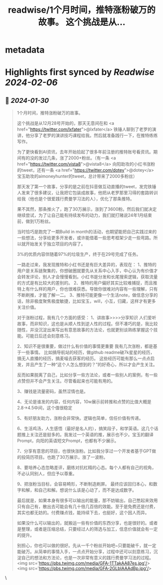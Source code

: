 :PROPERTIES:
:title: readwise/1个月时间，推特涨粉破万的故事。 这个挑战是从...
:END:


* metadata
:PROPERTIES:
:author: [[Yangyixxxx on Twitter]]
:full-title: "1个月时间，推特涨粉破万的故事。 这个挑战是从..."
:category: [[tweets]]
:url: https://twitter.com/Yangyixxxx/status/1751976596549128207
:image-url: https://pbs.twimg.com/profile_images/583101789483859969/soayV1UA.jpg
:END:

* Highlights first synced by [[Readwise]] [[2024-02-06]]
** 📌 [[2024-01-30]]
#+BEGIN_QUOTE
1个月时间，推特涨粉破万的故事。

这个挑战是从12月28号开始的，那天无意间在和 <a href="https://twitter.com/lxfater">@lxfater</a> 铁锤人聊到了老罗的演讲，他分享了老罗的演讲技巧课程给我。然后就准备践行一下，在推特练练写作。

为了更快看到AI资讯，去年开始拾起了很多年前注册的推特账号看资讯。期间有的没的发过几条，涨了2000+粉丝。（有一条 <a href="https://twitter.com/vista8">@vista8</a> 向阳助攻的小红书涨粉的tweet，还有一条 <a href="https://twitter.com/dotey">@dotey</a> 宝玉助攻的aimoneyhunter的tweet，总计带来了2000多粉丝）

那天发了第一个故事，分享的是之前在抖音做互动直播的tweet，发完铁锤人发来了很多建议，让我把它包装成故事，他把从老罗那里习得的套路转训给我（他也是个很爱践行费曼学习法的人），优化了那条推特。

果不其然，那条推火了，跑了30万展示，涨到了3600粉。然后我们就决定继续尝试，为了让自己能有持续发布的动力，我们就打赌说24年1月结束前，做到1万粉丝。

当时恰巧是跑完了一期Build in month的活动，也期望能把自己实践过来的一些想法，分享给更多开发者，或许能借着一些思考框架少走一些弯路。所以就开始发关于独立项目的内容了。

3%的优质内容伴随着97%的垃圾生产，终于在29号完成了任务。

一路走过来，我发现推特和小红书还是有巨大差异的，表现在：
1、推特的用户是关系链聚集的，你想破圈就要先从关系中心入手，中心认为有价值才会转发评论，别人才会慢慢看到。小红书是分发和长尾搜索逻辑，获取流量的方式是有比较大的差别的。
2、推特的用户偏好其实比较难捕捉，而且推特上有什么样的用户，你也很难获悉。导致你很难对内容有一些理解，只有不断刷推，才能了解一二。
3、推特可能更像一个生活note，做信息分享的话，除非极度聚焦极度敏捷，比如宝玉，will，小互，归藏，这样才有更多关注价值。

对于涨粉过程，我有几个方面的感受：
1、讲故事>>>>分享知识
人们爱听故事，而非知识，这也是从顺人性到逆人性的过程。但不凑巧的是，我比较随性，并没沉淀出来写出有意思故事的方法论，也就更别谈熟练掌握这个技能。可能日后还会刻意练习。

2、知识不是很重要，做过什么有价值的事情更重要
我有几次涨粉，都是基于一些事情。
比如搞导航站的经历，做github readme破7k星星的经历，搞无人直播的经历，搞麦喵去获客的经历。
这些经历可能有那么一点点启发，并且产生了一种“这个人怎么想到的？”的好奇心，所以才会产生关注。

反而如果脱离了自己，比如分享一些方法论，或者一些别人的案例，有一些点赞但并不会产生关注。尽管看起来也可能有用的。

3、赚钱是流量密码，虽然涩情也是。

4、无论是谁发的内容，任何内容，10w展示前转推和点赞的比值大概是2.8->4.5中间，这个值很稳定

5、有好朋友助力，涨粉会非常快。逻辑也简单，信任价值有传递。

6、生活鸡汤，人生感悟（最好是名人的），搞笑段子，和学英语。这几个话题推上关注还是挺多的。我发过一个英语的推，展示也不少。宝玉的翻译Prompt，向阳的英语短文Prompt，也都有不少展示。

7、分享有意思的项目，也很快涨粉。比如我分享过一个开发者基于GPT做的投简历项目。也跑了30万展示，涨了一波粉。

8、要培养心态忽略差评，磨练对抗杠精的心态。每个人都有自己的视角，不必认同别人，但应予以尊重。

9、把涨粉当目标，会容易畸形，不断制造刷屏。
最终应该回归本心，和数字和解，和自己和解。想说什么该是心动了，而不是达成数字。

最后就是，如果本身有很多可以输出的能量，那不妨输出，自己憋起来效用只有自己有，散出去可能会有几十倍几百倍的效能。至于是免费还是付费，其实也都无妨的。付费赚点钱，能持续下去，也挺好，这个因人而异。

如果没什么可以输出的，就搬运一些有价值的东西分享，也是很好的。或者是整理，或者是压缩总结，只要经过人的筛选与加工，信息价值就会有一定的提升。

别担心，你也可以做的很好。先从一千个粉丝开始吧~只要能破千，就一定能破万。从简单的事情入手，一点点开始分享，过程中还可以刻意练习，沉淀自己的想法和方法论，也是一次非常有意义的践行费曼学习法的过程。<img src='https://pbs.twimg.com/media/GFA-1TTakAA87es.jpg'/><img src='https://pbs.twimg.com/media/GFA-2GLbIAAAdBp.jpg'/> 
#+END_QUOTE\